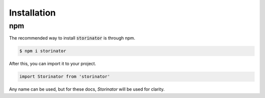 Installation
============


npm
---

The recommended way to install :code:`storinator` is through npm.

.. code-block:: console

    $ npm i storinator

After this, you can import it to your project.

.. code-block:: javascript

    import Storinator from 'storinator'

Any name can be used, but for these docs, `Storinator` will be used for clarity.